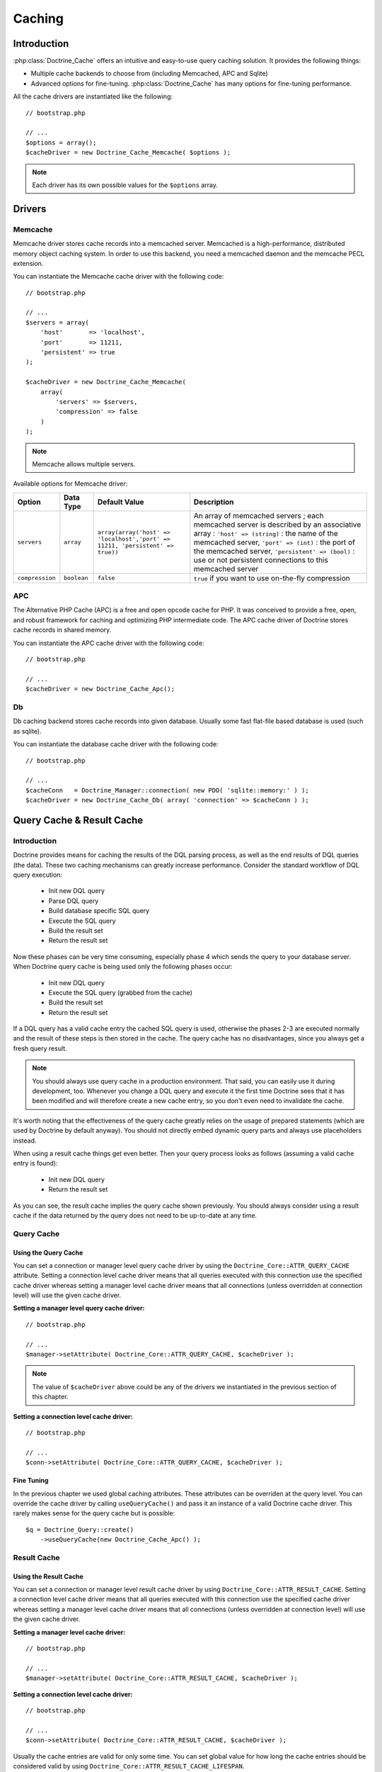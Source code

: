 *******
Caching
*******

============
Introduction
============

:php:class:`Doctrine_Cache` offers an intuitive and easy-to-use query caching
solution. It provides the following things:

-  Multiple cache backends to choose from (including Memcached, APC and
   Sqlite)
-  Advanced options for fine-tuning. :php:class:`Doctrine_Cache` has many
   options for fine-tuning performance.

All the cache drivers are instantiated like the following:

::

    // bootstrap.php

    // ...
    $options = array();
    $cacheDriver = new Doctrine_Cache_Memcache( $options );

.. note::

    Each driver has its own possible values for the
    ``$options`` array.

=======
Drivers
=======

--------
Memcache
--------

Memcache driver stores cache records into a memcached server. Memcached
is a high-performance, distributed memory object caching system. In
order to use this backend, you need a memcached daemon and the memcache
PECL extension.

You can instantiate the Memcache cache driver with the following code:

::

    // bootstrap.php

    // ...
    $servers = array(
        'host'       => 'localhost',
        'port'       => 11211,
        'persistent' => true
    );

    $cacheDriver = new Doctrine_Cache_Memcache(
        array(
            'servers' => $servers,
            'compression' => false
        )
    );

.. note::

    Memcache allows multiple servers.

Available options for Memcache driver:

===============  ============  =============================================================================  ======================================================
Option           Data Type     Default Value                                                                  Description
===============  ============  =============================================================================  ======================================================
``servers``      ``array``     ``array(array('host' => 'localhost','port' => 11211, 'persistent' => true))``  An array of memcached servers ; each memcached
                                                                                                              server is described by an associative array :
                                                                                                              ``'host' => (string)`` : the name of the memcached
                                                                                                              server, ``'port' => (int)`` : the port of the
                                                                                                              memcached server, ``'persistent' => (bool)`` : use
                                                                                                              or not persistent connections to this memcached server
``compression``  ``boolean``   ``false``                                                                      ``true`` if you want to use on-the-fly compression
===============  ============  =============================================================================  ======================================================

---
APC
---

The Alternative PHP Cache (APC) is a free and open opcode cache for PHP.
It was conceived to provide a free, open, and robust framework for
caching and optimizing PHP intermediate code. The APC cache driver of
Doctrine stores cache records in shared memory.

You can instantiate the APC cache driver with the following code:

::

    // bootstrap.php

    // ...
    $cacheDriver = new Doctrine_Cache_Apc();

--
Db
--

Db caching backend stores cache records into given database. Usually
some fast flat-file based database is used (such as sqlite).

You can instantiate the database cache driver with the following code:

::

    // bootstrap.php

    // ...
    $cacheConn   = Doctrine_Manager::connection( new PDO( 'sqlite::memory:' ) );
    $cacheDriver = new Doctrine_Cache_Db( array( 'connection' => $cacheConn ) );


==========================
Query Cache & Result Cache
==========================

------------
Introduction
------------

Doctrine provides means for caching the results of the DQL parsing
process, as well as the end results of DQL queries (the data). These two
caching mechanisms can greatly increase performance. Consider the
standard workflow of DQL query execution:

 - Init new DQL query
 - Parse DQL query
 - Build database specific SQL query
 - Execute the SQL query
 - Build the result set
 - Return the result set

Now these phases can be very time consuming, especially phase 4 which
sends the query to your database server. When Doctrine query cache is
being used only the following phases occur:

 - Init new DQL query
 - Execute the SQL query (grabbed from the cache)
 - Build the result set
 - Return the result set

If a DQL query has a valid cache entry the cached SQL query is used,
otherwise the phases 2-3 are executed normally and the result of these
steps is then stored in the cache. The query cache has no disadvantages,
since you always get a fresh query result.

.. note::

    You should always use query cache in a production
    environment. That said, you can easily use it during development,
    too. Whenever you change a DQL query and execute it the first time
    Doctrine sees that it has been modified and will therefore create a
    new cache entry, so you don't even need to invalidate the cache.

It's worth noting that the effectiveness of the query cache greatly
relies on the usage of prepared statements (which are used by Doctrine
by default anyway). You should not directly embed dynamic query parts
and always use placeholders instead.

When using a result cache things get even better. Then your query
process looks as follows (assuming a valid cache entry is found):

 - Init new DQL query
 - Return the result set

As you can see, the result cache implies the query cache shown
previously. You should always consider using a result cache if the data
returned by the query does not need to be up-to-date at any time.

-----------
Query Cache
-----------

^^^^^^^^^^^^^^^^^^^^^
Using the Query Cache
^^^^^^^^^^^^^^^^^^^^^

You can set a connection or manager level query cache driver by using
the ``Doctrine_Core::ATTR_QUERY_CACHE`` attribute. Setting a
connection level cache driver means that all queries executed with this
connection use the specified cache driver whereas setting a manager
level cache driver means that all connections (unless overridden at
connection level) will use the given cache driver.

**Setting a manager level query cache driver:**

::

    // bootstrap.php

    // ...
    $manager->setAttribute( Doctrine_Core::ATTR_QUERY_CACHE, $cacheDriver );

.. note::

    The value of ``$cacheDriver`` above could be any of the
    drivers we instantiated in the previous section of this chapter.

**Setting a connection level cache driver:**

::

    // bootstrap.php

    // ...
    $conn->setAttribute( Doctrine_Core::ATTR_QUERY_CACHE, $cacheDriver );

^^^^^^^^^^^
Fine Tuning
^^^^^^^^^^^

In the previous chapter we used global caching attributes. These
attributes can be overriden at the query level. You can override the
cache driver by calling ``useQueryCache()`` and pass it an instance of a
valid Doctrine cache driver. This rarely makes sense for the query cache
but is possible:

::

    $q = Doctrine_Query::create()
        ->useQueryCache(new Doctrine_Cache_Apc() );

------------
Result Cache
------------

^^^^^^^^^^^^^^^^^^^^^^
Using the Result Cache
^^^^^^^^^^^^^^^^^^^^^^

You can set a connection or manager level result cache driver by using
``Doctrine_Core::ATTR_RESULT_CACHE``. Setting a connection level
cache driver means that all queries executed with this connection use
the specified cache driver whereas setting a manager level cache driver
means that all connections (unless overridden at connection level) will
use the given cache driver.

**Setting a manager level cache driver:**

::

    // bootstrap.php

    // ...
    $manager->setAttribute( Doctrine_Core::ATTR_RESULT_CACHE, $cacheDriver );

**Setting a connection level cache driver:**

::

    // bootstrap.php

    // ...
    $conn->setAttribute( Doctrine_Core::ATTR_RESULT_CACHE, $cacheDriver );

Usually the cache entries are valid for only some time. You can set
global value for how long the cache entries should be considered valid
by using ``Doctrine_Core::ATTR_RESULT_CACHE_LIFESPAN``.

**Set the lifespan as one hour (60 seconds * 60 minutes = 1 hour = 3600
secs):**

::

    // bootstrap.php

    // ...
    $manager->setAttribute( Doctrine_Core::ATTR_RESULT_CACHE_LIFESPAN, 3600 );

Now as we have set a cache driver for use we can make a DQL query use it
by calling the ``useResultCache()`` method:

**Fetch blog post titles and the number of comments:**

::

    $q = Doctrine_Query::create()
        ->select( 'b.title, COUNT(c.id) count' )
        ->from( 'BlogPost b' )
        ->leftJoin( 'b.Comments c' )
        ->limit( 10 )
        ->useResultCache( true );

    $blogPosts = $q->execute();

^^^^^^^^^^^
Fine Tuning
^^^^^^^^^^^

In the previous chapter we used global caching attributes. These
attributes can be overriden at the query level. You can override the
cache driver by calling ``useCache()`` and pass it an instance of a
valid Doctrine cache driver.

::

    $q = Doctrine_Query::create()
        ->useResultCache(new Doctrine_Cache_Apc() );

Also you can override the lifespan attribute by calling
``setResultCacheLifeSpan()``:

::

    $q = Doctrine_Query::create()
        ->setResultCacheLifeSpan( 60 * 30 );

==========
Conclusion
==========

Using the caching feature of Doctrine is highly recommended in both
development and production environments. There are no adverse affects to
using it and it will only help the performance of your application.

The caching feature is the second to last feature we will discuss in
this book before wrapping things up by discussing things like
the :doc:`technology`, :doc:`coding-standards`
and :doc:`unit-testing`. Lets move on to discuss
the last feature of Doctrine, :doc:`migrations`.